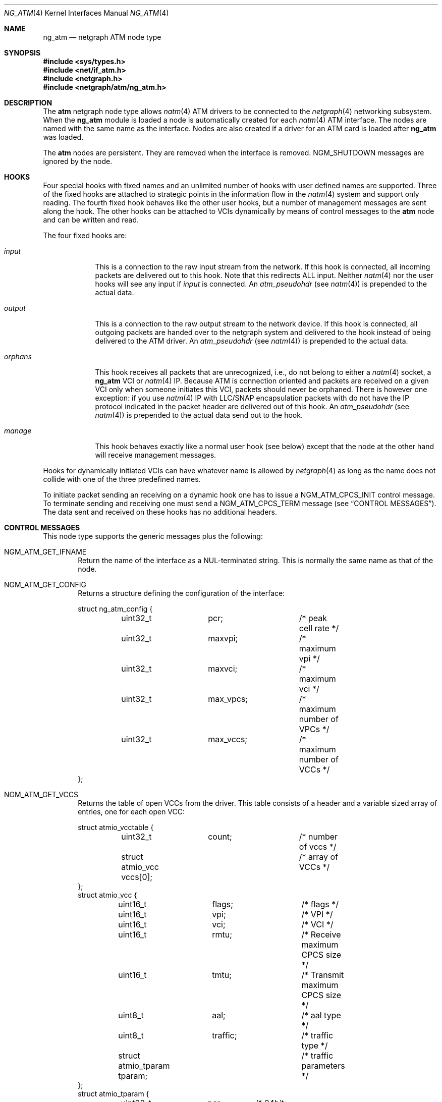 .\"
.\" Copyright (c) 2001-2003
.\"	Fraunhofer Institute for Open Communication Systems (FhG Fokus).
.\" 	All rights reserved.
.\"
.\" Redistribution and use in source and binary forms, with or without
.\" modification, are permitted provided that the following conditions
.\" are met:
.\" 1. Redistributions of source code must retain the above copyright
.\"    notice, this list of conditions and the following disclaimer.
.\" 2. Redistributions in binary form must reproduce the above copyright
.\"    notice, this list of conditions and the following disclaimer in the
.\"    documentation and/or other materials provided with the distribution.
.\"
.\" THIS SOFTWARE IS PROVIDED BY THE AUTHOR AND CONTRIBUTORS ``AS IS'' AND
.\" ANY EXPRESS OR IMPLIED WARRANTIES, INCLUDING, BUT NOT LIMITED TO, THE
.\" IMPLIED WARRANTIES OF MERCHANTABILITY AND FITNESS FOR A PARTICULAR PURPOSE
.\" ARE DISCLAIMED.  IN NO EVENT SHALL THE AUTHOR OR CONTRIBUTORS BE LIABLE
.\" FOR ANY DIRECT, INDIRECT, INCIDENTAL, SPECIAL, EXEMPLARY, OR CONSEQUENTIAL
.\" DAMAGES (INCLUDING, BUT NOT LIMITED TO, PROCUREMENT OF SUBSTITUTE GOODS
.\" OR SERVICES; LOSS OF USE, DATA, OR PROFITS; OR BUSINESS INTERRUPTION)
.\" HOWEVER CAUSED AND ON ANY THEORY OF LIABILITY, WHETHER IN CONTRACT, STRICT
.\" LIABILITY, OR TORT (INCLUDING NEGLIGENCE OR OTHERWISE) ARISING IN ANY WAY
.\" OUT OF THE USE OF THIS SOFTWARE, EVEN IF ADVISED OF THE POSSIBILITY OF
.\" SUCH DAMAGE.
.\"
.\" Author: Hartmut Brandt <harti@FreeBSD.org>
.\"
.\" $FreeBSD: src/share/man/man4/ng_atm.4,v 1.11.18.1 2008/11/25 02:59:29 kensmith Exp $
.\"
.\" ng_atm(4) man page
.\"
.Dd June 24, 2003
.Dt NG_ATM 4
.Os
.Sh NAME
.Nm ng_atm
.Nd netgraph ATM node type
.Sh SYNOPSIS
.In sys/types.h
.In net/if_atm.h
.In netgraph.h
.In netgraph/atm/ng_atm.h
.Sh DESCRIPTION
The
.Nm atm
netgraph node type allows
.Xr natm 4
ATM drivers to be connected to the
.Xr netgraph 4
networking subsystem.
When the
.Nm
module is loaded a node is automatically created for each
.Xr natm 4
ATM interface.
The nodes are named with the same name as the
interface.
Nodes are also created if a driver for an ATM
card is loaded after
.Nm
was loaded.
.Pp
The
.Nm atm
nodes are persistent.
They are removed when the interface is removed.
.Dv NGM_SHUTDOWN
messages are ignored by the node.
.Sh HOOKS
Four special hooks with fixed names and an unlimited number of hooks with user
defined names are supported.
Three of the fixed hooks are attached to
strategic points in the information flow in the
.Xr natm 4
system and support only reading.
The fourth fixed hook behaves like the other
user hooks, but a number of management messages are sent along the hook.
The other hooks can be attached to VCIs dynamically by means of
control messages to the
.Nm atm
node and can be written and read.
.Pp
The four fixed hooks are:
.Bl -tag -width ".Va orphans"
.It Va input
This is a connection to the raw input stream from the network.
If this hook is connected, all incoming packets are delivered out to
this hook.
Note that this redirects ALL input.
Neither
.Xr natm 4
nor the user hooks will see any input if
.Va input
is connected.
An
.Vt atm_pseudohdr
(see
.Xr natm 4 )
is prepended to the actual data.
.It Va output
This is a connection to the raw output stream to the network device.
If this hook is connected, all outgoing packets are handed over to
the netgraph system and delivered to the hook instead of being delivered
to the ATM driver.
An
.Vt atm_pseudohdr
(see
.Xr natm 4 )
is prepended to the actual data.
.It Va orphans
This hook receives all packets that are unrecognized, i.e., do not belong to
either a
.Xr natm 4
socket, a
.Nm
VCI or
.Xr natm 4
IP.
Because ATM is connection oriented and packets are received on a given VCI only
when someone initiates this VCI, packets should never be orphaned.
There is
however one exception: if you use
.Xr natm 4
IP with LLC/SNAP encapsulation packets with do not have the IP protocol
indicated in the packet header are delivered out of this hook.
An
.Vt atm_pseudohdr
(see
.Xr natm 4 )
is prepended to the actual data send out to the hook.
.It Va manage
This hook behaves exactly like a normal user hook (see below) except that
the node at the other hand will receive management messages.
.El
.Pp
Hooks for dynamically initiated VCIs can have whatever name is allowed by
.Xr netgraph 4
as long as the name does not collide with one of the three predefined names.
.Pp
To initiate packet sending an receiving on a dynamic hook one has to issue
a
.Dv NGM_ATM_CPCS_INIT
control message.
To terminate sending and receiving one must send a
.Dv NGM_ATM_CPCS_TERM
message (see
.Sx CONTROL MESSAGES ) .
The data sent and received on these hooks has no additional
headers.
.Sh CONTROL MESSAGES
This node type supports the generic messages plus the following:
.Bl -tag -width 4n
.It Dv NGM_ATM_GET_IFNAME
Return the name of the interface as a
.Dv NUL Ns
-terminated string.
This is normally the same name as that of the node.
.It Dv NGM_ATM_GET_CONFIG
Returns a structure defining the configuration of the interface:
.Bd -literal
struct ng_atm_config {
	uint32_t	pcr;		/* peak cell rate */
	uint32_t	maxvpi;		/* maximum vpi */
	uint32_t	maxvci;		/* maximum vci */
	uint32_t	max_vpcs;	/* maximum number of VPCs */
	uint32_t	max_vccs;	/* maximum number of VCCs */
};
.Ed
.It Dv NGM_ATM_GET_VCCS
Returns the table of open VCCs from the driver.
This table consists of
a header and a variable sized array of entries, one for each open VCC:
.Bd -literal
struct atmio_vcctable {
	uint32_t	count;		/* number of vccs */
	struct atmio_vcc vccs[0];	/* array of VCCs */
};
struct atmio_vcc {
	uint16_t	flags;		/* flags */
	uint16_t	vpi;		/* VPI */
	uint16_t	vci;		/* VCI */
	uint16_t	rmtu;		/* Receive maximum CPCS size */
	uint16_t	tmtu;		/* Transmit maximum CPCS size */
	uint8_t		aal;		/* aal type */
	uint8_t		traffic;	/* traffic type */
	struct atmio_tparam tparam;	/* traffic parameters */
};
struct atmio_tparam {
	uint32_t	pcr;	/* 24bit: Peak Cell Rate */
	uint32_t	scr;	/* 24bit: VBR Sustainable Cell Rate */
	uint32_t	mbs;	/* 24bit: VBR Maximum burst size */
	uint32_t	mcr;	/* 24bit: MCR */
	uint32_t	icr;	/* 24bit: ABR ICR */
	uint32_t	tbe;	/* 24bit: ABR TBE (1...2^24-1) */
	uint8_t		nrm;	/*  3bit: ABR Nrm */
	uint8_t		trm;	/*  3bit: ABR Trm */
	uint16_t	adtf;	/* 10bit: ABR ADTF */
	uint8_t		rif;	/*  4bit: ABR RIF */
	uint8_t		rdf;	/*  4bit: ABR RDF */
	uint8_t		cdf;	/*  3bit: ABR CDF */
};
.Ed
.Pp
Note that this is the driver's table, so all VCCs opened via
.Xr natm 4
sockets and IP are also shown.
They can, however, be distinguished by
their flags.
The
.Va flags
field contains the following flags:
.Pp
.Bl -tag -width ".Dv ATM_PH_LLCSNAP" -offset indent -compact
.It Dv ATM_PH_AAL5
use AAL5 instead of AAL0
.It Dv ATM_PH_LLCSNAP
if AAL5 use LLC SNAP encapsulation
.It Dv ATM_FLAG_NG
this is a netgraph VCC
.It Dv ATM_FLAG_HARP
this is a HARP VCC
.It Dv ATM_FLAG_NORX
transmit only VCC
.It Dv ATM_FLAG_NOTX
receive only VCC
.It Dv ATMIO_FLAG_PVC
treat channel as a PVC
.El
.Pp
If the
.Dv ATM_FLAG_NG
flag is set, then
.Va traffic
and
.Va tparam
contain meaningful information.
.Pp
The
.Va aal
field
contains one of the following values:
.Pp
.Bl -tag -width ".Dv ATM_PH_LLCSNAP" -offset indent -compact
.It Dv ATMIO_AAL_0
AAL 0 (raw cells)
.It Dv ATMIO_AAL_34
AAL 3 or AAL 4
.It Dv ATMIO_AAL_5
AAL 5
.It Dv ATMIO_AAL_RAW
device specific raw cells
.El
.Pp
The
.Va traffic
field
can have one of the following values (not all drivers support
all traffic types however):
.Pp
.Bl -tag -width ".Dv ATM_PH_LLCSNAP" -offset indent -compact
.It Dv ATMIO_TRAFFIC_UBR
.It Dv ATMIO_TRAFFIC_CBR
.It Dv ATMIO_TRAFFIC_ABR
.It Dv ATMIO_TRAFFIC_VBR
.El
.It Dv NGM_ATM_CPCS_INIT
Initialize a VCC for sending and receiving.
The argument is a structure:
.Bd -literal
struct ng_atm_cpcs_init {
	char		name[NG_HOOKSIZ];
	uint32_t	flags;		/* flags. (if_natmio.h) */
	uint16_t	vci;		/* VCI to open */
	uint16_t	vpi;		/* VPI to open */
	uint16_t	rmtu;		/* receive maximum PDU */
	uint16_t	tmtu;		/* transmit maximum PDU */
	uint8_t		aal;		/* AAL type (if_natmio.h) */
	uint8_t		traffic;	/* traffic type (if_natmio.h) */
	uint32_t	pcr;		/* Peak cell rate */
	uint32_t	scr;		/* Sustainable cell rate */
	uint32_t	mbs;		/* Maximum burst size */
	uint32_t	mcr;		/* Minimum cell rate */
	uint32_t	icr;		/* ABR: Initial cell rate */
	uint32_t	tbe;		/* ABR: Transmit buffer exposure */
	uint8_t		nrm;		/* ABR: Nrm */
	uint8_t		trm;		/* ABR: Trm */
	uint16_t	adtf;		/* ABR: ADTF */
	uint8_t		rif;		/* ABR: RIF */
	uint8_t		rdf;		/* ABR: RDF */
	uint8_t		cdf;		/* ABR: CDF */
};
.Ed
.Pp
The
.Va name
field
is the name of the hook for which sending and receiving should be enabled.
This hook must already be connected.
The
.Va vpi
and
.Va vci
fields
are the respective VPI and VCI values to use for the ATM cells.
They must be
within the range, given by the
.Va maxvpi
and
.Va maxvci
fields of the
.Vt ng_atm_config
structure.
The
.Va flags
field
contains the flags (see above) and the other fields describe the
type of traffic.
.It Dv NGM_ATM_CPCS_TERM
Stop sending and receiving on the indicated hook.
The argument is a
.Bd -literal
struct ng_atm_cpcs_term {
	char		name[NG_HOOKSIZ];
};
.Ed
.El
.Sh MANAGEMENT MESSAGES
If the
.Va manage
hook is connected, certain messages are sent along the hook.
They are
received by the peer node with a cookie of
.Dv NG_ATM_COOKIE .
.Bl -tag -width 4n
.It Dv NGM_ATM_CARRIER_CHANGE
The carrier state of the ATM physical interface has changed.
The message has the following structure:
.Bd -literal
struct ng_atm_carrier_change {
	uint32_t	node;
	uint32_t	state;
};
.Ed
.Pp
The
.Va node
field
is the node ID of the ATM node.
This can be used by the managing entity
(for example
.Xr ilmid 8 )
to manage several interfaces at the same time through the same node.
The
.Va state
field is 1 if the carrier was detected, and 0 if it was lost.
.It Dv NGM_ATM_VCC_CHANGE
A permanent VCC has been added, deleted or changed.
This is used by
.Xr ilmid 8
to generate the appropriate ILMI traps.
The structure of the message is:
.Bd -literal
struct ng_atm_vcc_change {
	uint32_t	node;
	uint16_t	vci;
	uint8_t		vpi;
	uint8_t		state;
};
.Ed
Where
.Va state
is 0 if the PVC was deleted, and 1 if it was added or modified.
.El
.Sh FLOW CONTROL
If the hardware driver supports it, the node can emit flow control messages
along a user hook.
The format of these messages is described in
.In netgraph/ng_message.h .
The
.Nm atm
node may generate
.Dv NGM_HIGH_WATER_PASSED
and
.Dv NGM_LOW_WATER_PASSED
messages.
The first one indicates that the hardware driver has stopped output
on the channel and drops new packets, the second one reports that
output was reenabled.
Currently, the structures are not filled with
information.
.Sh SHUTDOWN
The nodes are persistent as long as the corresponding interface exists.
Upon receipt of a
.Dv NGM_SHUTDOWN
messages, all hooks are disconnected and the node is reinitialized.
All
VCCs opened via
.Xr netgraph 4
are closed.
When the ATM interface is unloaded,
the node disappears.
If the node is compiled with
.Dv NGATM_DEBUG
there is a sysctl
.Va net.graph.atm.allow_shutdown
which, when set to a non-zero value, allows the nodes to shut down.
Note that this is intended for development only and may lead to kernel
panics if set.
.Sh SEE ALSO
.Xr natm 4 ,
.Xr netgraph 4 ,
.Xr ng_ether 4 ,
.Xr ngctl 8
.Sh AUTHORS
.An Harti Brandt Aq harti@FreeBSD.org
